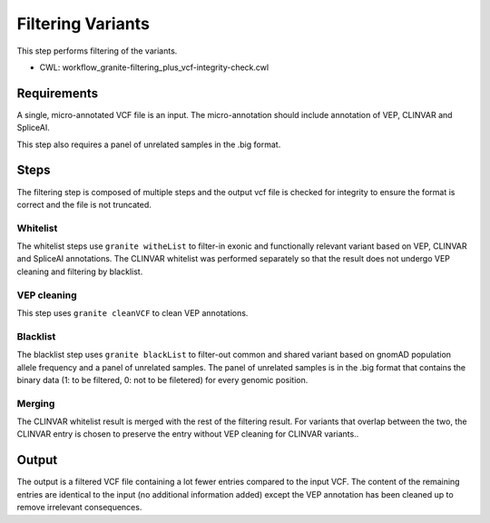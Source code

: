 ==================
Filtering Variants
==================

This step performs filtering of the variants.

* CWL: workflow_granite-filtering_plus_vcf-integrity-check.cwl


Requirements
++++++++++++

A single, micro-annotated VCF file is an input. The micro-annotation should include annotation of VEP, CLINVAR and SpliceAI.

This step also requires a panel of unrelated samples in the .big format.


Steps
+++++

The filtering step is composed of multiple steps and the output vcf file is checked for integrity to ensure the format is correct and the file is not truncated.

.. image:: images/cgap_filtering_v14.png

Whitelist
---------

The whitelist steps use ``granite witheList`` to filter-in exonic and functionally relevant variant based on VEP, CLINVAR and SpliceAI annotations. The CLINVAR whitelist was performed separately so that the result does not undergo VEP cleaning and filtering by blacklist.


VEP cleaning
------------

This step uses ``granite cleanVCF`` to clean VEP annotations.


Blacklist
---------

The blacklist step uses ``granite blackList`` to filter-out common and shared variant based on gnomAD population allele frequency and a panel of unrelated samples. The panel of unrelated samples is in the .big format that contains the binary data (1: to be filtered, 0: not to be filetered) for every genomic position.


Merging
-------

The CLINVAR whitelist result is merged with the rest of the filtering result. For variants that overlap between the two, the CLINVAR entry is chosen to preserve the entry without VEP cleaning for CLINVAR variants..


Output
++++++

The output is a filtered VCF file containing a lot fewer entries compared to the input VCF. The content of the remaining entries are identical to the input (no additional information added) except the VEP annotation has been cleaned up to remove irrelevant consequences.


